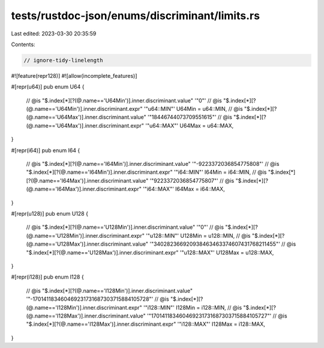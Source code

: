tests/rustdoc-json/enums/discriminant/limits.rs
===============================================

Last edited: 2023-03-30 20:35:59

Contents:

.. code-block:: rs

    // ignore-tidy-linelength
#![feature(repr128)]
#![allow(incomplete_features)]

#[repr(u64)]
pub enum U64 {
    // @is "$.index[*][?(@.name=='U64Min')].inner.discriminant.value" '"0"'
    // @is "$.index[*][?(@.name=='U64Min')].inner.discriminant.expr" '"u64::MIN"'
    U64Min = u64::MIN,
    // @is "$.index[*][?(@.name=='U64Max')].inner.discriminant.value" '"18446744073709551615"'
    // @is "$.index[*][?(@.name=='U64Max')].inner.discriminant.expr" '"u64::MAX"'
    U64Max = u64::MAX,
}

#[repr(i64)]
pub enum I64 {
    // @is "$.index[*][?(@.name=='I64Min')].inner.discriminant.value" '"-9223372036854775808"'
    // @is "$.index[*][?(@.name=='I64Min')].inner.discriminant.expr" '"i64::MIN"'
    I64Min = i64::MIN,
    // @is "$.index[*][?(@.name=='I64Max')].inner.discriminant.value" '"9223372036854775807"'
    // @is "$.index[*][?(@.name=='I64Max')].inner.discriminant.expr" '"i64::MAX"'
    I64Max = i64::MAX,
}

#[repr(u128)]
pub enum U128 {
    // @is "$.index[*][?(@.name=='U128Min')].inner.discriminant.value" '"0"'
    // @is "$.index[*][?(@.name=='U128Min')].inner.discriminant.expr" '"u128::MIN"'
    U128Min = u128::MIN,
    // @is "$.index[*][?(@.name=='U128Max')].inner.discriminant.value" '"340282366920938463463374607431768211455"'
    // @is "$.index[*][?(@.name=='U128Max')].inner.discriminant.expr" '"u128::MAX"'
    U128Max = u128::MAX,
}

#[repr(i128)]
pub enum I128 {
    // @is "$.index[*][?(@.name=='I128Min')].inner.discriminant.value" '"-170141183460469231731687303715884105728"'
    // @is "$.index[*][?(@.name=='I128Min')].inner.discriminant.expr" '"i128::MIN"'
    I128Min = i128::MIN,
    // @is "$.index[*][?(@.name=='I128Max')].inner.discriminant.value" '"170141183460469231731687303715884105727"'
    // @is "$.index[*][?(@.name=='I128Max')].inner.discriminant.expr" '"i128::MAX"'
    I128Max = i128::MAX,
}


